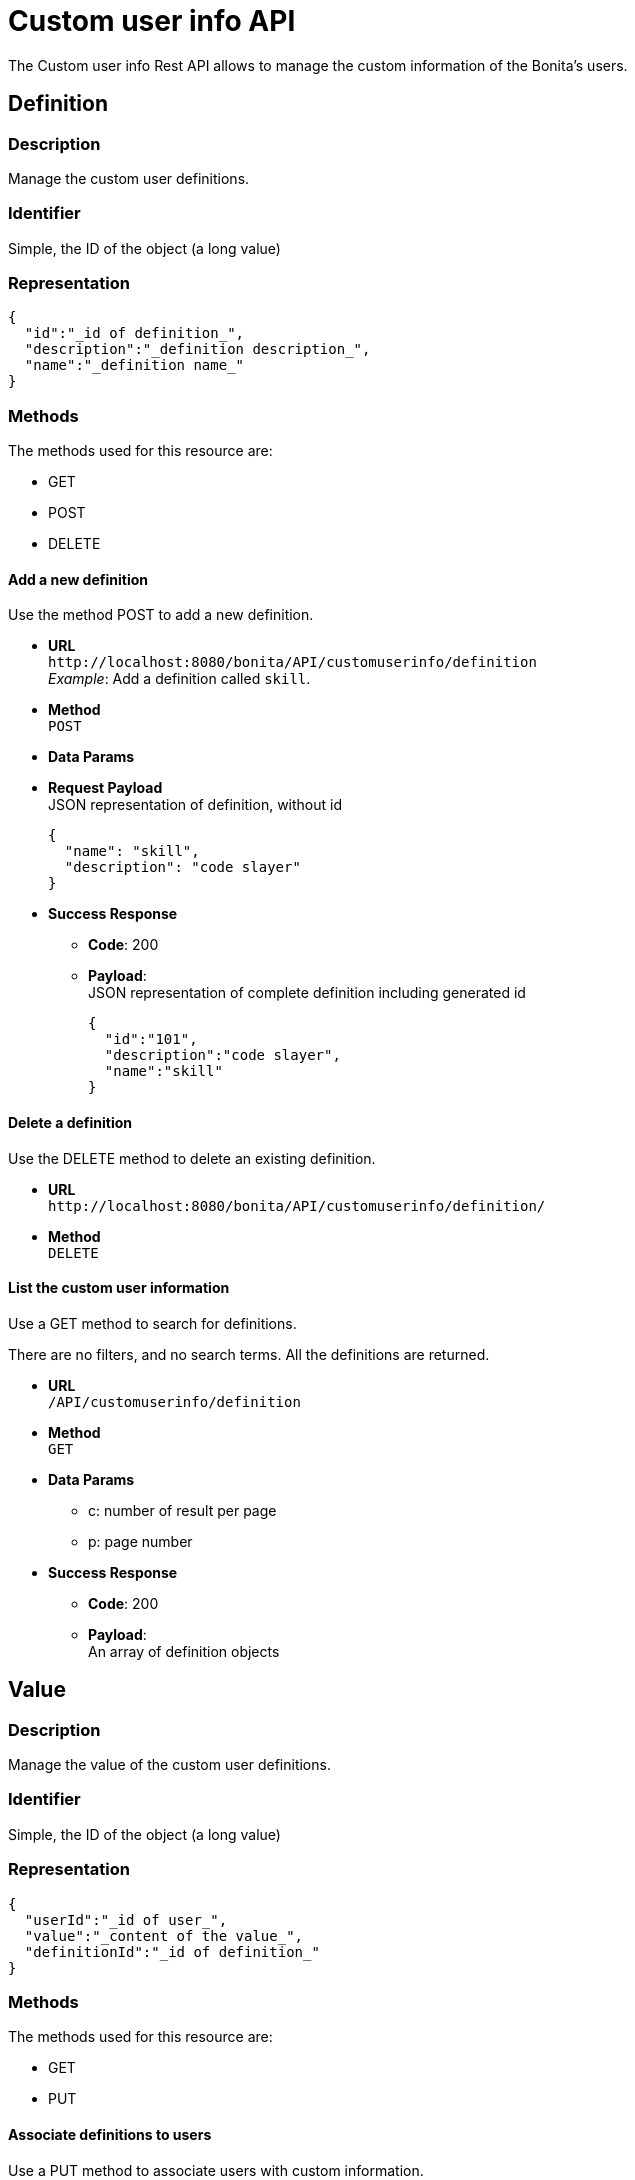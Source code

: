 = Custom user info API
:description: The Custom user info Rest API allows to manage the custom information of the Bonita's users.

The Custom user info Rest API allows to manage the custom information of the Bonita's users.

== Definition

=== Description

Manage the custom user definitions.

=== Identifier

Simple, the ID of the object (a long value)

=== Representation

[source,json]
----
{
  "id":"_id of definition_",
  "description":"_definition description_",
  "name":"_definition name_"
}
----

=== Methods

The methods used for this resource are:

* GET
* POST
* DELETE

==== Add a new definition

Use the method POST to add a new definition.

* *URL* +
`+http://localhost:8080/bonita/API/customuserinfo/definition+` +
_Example_: Add a definition called `skill`.
* *Method* +
`POST`
* *Data Params*
* *Request Payload* +
JSON representation of definition, without id
+
[source,json]
----
{
  "name": "skill",
  "description": "code slayer"
}
----

* *Success Response*
 ** *Code*: 200
 ** *Payload*: +
JSON representation of complete definition including generated id
+
[source,json]
----
{
  "id":"101",
  "description":"code slayer",
  "name":"skill"
}
----

==== Delete a definition

Use the DELETE method to delete an existing definition.

* *URL* +
`+http://localhost:8080/bonita/API/customuserinfo/definition/+`
* *Method* +
`DELETE`

==== List the custom user information

Use a GET method to search for definitions.

There are no filters, and no search terms. All the definitions are returned.

* *URL* +
`/API/customuserinfo/definition`
* *Method* +
`GET`
* *Data Params*
 ** c: number of result per page
 ** p: page number
* *Success Response*
 ** *Code*: 200
 ** *Payload*: +
An array of definition objects

== Value

=== Description

Manage the value of the custom user definitions.

=== Identifier

Simple, the ID of the object (a long value)

=== Representation

[source,json]
----
{
  "userId":"_id of user_",
  "value":"_content of the value_",
  "definitionId":"_id of definition_"
}
----

=== Methods

The methods used for this resource are:

* GET
* PUT

==== Associate definitions to users

Use a PUT method to associate users with custom information.

* *URL* +
`+http://localhost:8080/bonita/API/customuserinfo/value/:userId/:definitionId+` +
_Example_: Associate the user with id = 1 with the definition with id = 2. `+http://localhost:8080/bonita/API/customuserinfo/value/1/2+`
* *Method* +
`PUT`
* *Request Payload*
+
[source,json]
----
{
  "value":"customUserInfoValue"
}
----

* *Success Response*
 ** *Code*: 200

==== Search custom user info

Use a GET method to search for custom user information associated to a specific user.

* *URL* +
`/API/customuserinfo/value` +
_Example_: http://localhost:8080/bonita/API/customuserinfo/value?c=10&p=0&f=definitionId=1
* *Method* +
`GET`
* *Data Params* (Required)
 ** c: number of result per page
 ** p: page number
 ** f : filter to apply on results with the format `+f={filter_name}={filter_value}+` +
_possible filter names_: userId, value, definitionId (the filter value being the custom user information definition ID)
* *Success Response* +
An array of customuserinfo/value objects
 ** *Code*: 200

== User

=== Description

Manage the custom user info associated to a specific user

=== Identifier

Simple, the ID of the object (a long value)

=== Representation

[source,json]
----
{
  "userId":"_id of user_",
  "value":"_content of the value_",
  "definitionId":{
    "id" : "_id of definition_",
    "description" : "_definition description_",
    "name" : "_definition name_"
  }
}
----

=== Methods

The methods used for this resource are:

* GET

==== Search custom user info

Use a GET method to search for custom user information associated to a specific user.

* *URL* +
`/API/customuserinfo/user` +
_Example_: http://localhost:8080/bonita/API/customuserinfo/user?c=10&p=0&f=userId=1
* *Method* +
`GET`
* *Data Params* (Required)
 ** c: number of result per page
 ** p: page number
 ** f : filter to apply on results with the format `+f={filter_name}={filter_value}+` +
the filter userId is mandatory `f=userId=id`
* *Success Response* +
An array of customuserinfo/user objects
 ** *Code*: 200
